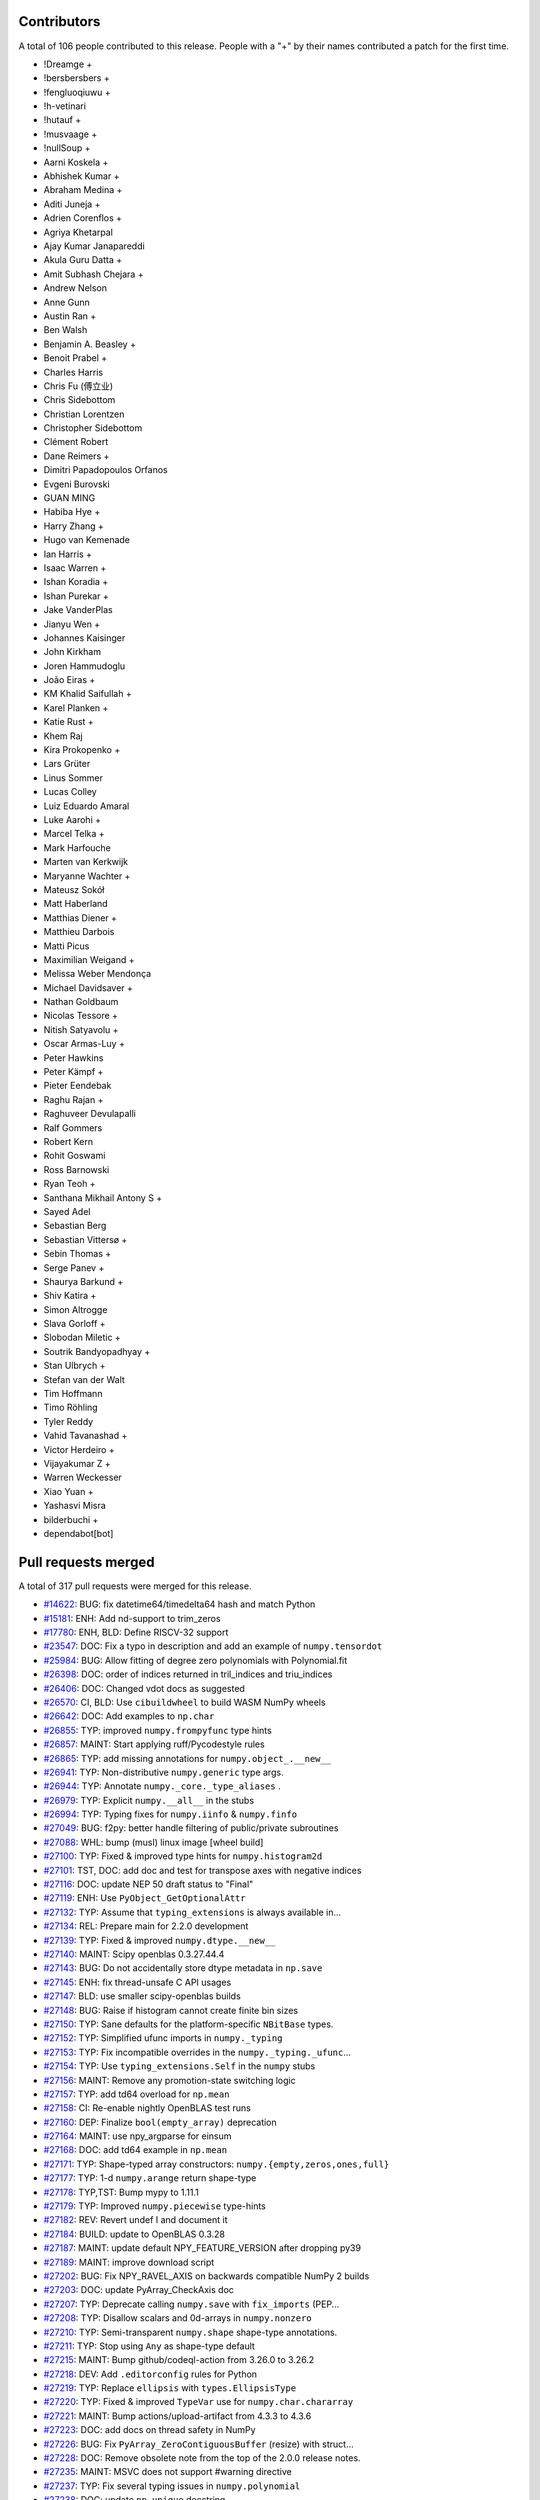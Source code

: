 
Contributors
============

A total of 106 people contributed to this release.  People with a "+" by their
names contributed a patch for the first time.

* !Dreamge +
* !bersbersbers +
* !fengluoqiuwu +
* !h-vetinari
* !hutauf +
* !musvaage +
* !nullSoup +
* Aarni Koskela +
* Abhishek Kumar +
* Abraham Medina +
* Aditi Juneja +
* Adrien Corenflos +
* Agriya Khetarpal
* Ajay Kumar Janapareddi
* Akula Guru Datta +
* Amit Subhash Chejara +
* Andrew Nelson
* Anne Gunn
* Austin Ran +
* Ben Walsh
* Benjamin A. Beasley +
* Benoit Prabel +
* Charles Harris
* Chris Fu (傅立业)
* Chris Sidebottom
* Christian Lorentzen
* Christopher Sidebottom
* Clément Robert
* Dane Reimers +
* Dimitri Papadopoulos Orfanos
* Evgeni Burovski
* GUAN MING
* Habiba Hye +
* Harry Zhang +
* Hugo van Kemenade
* Ian Harris +
* Isaac Warren +
* Ishan Koradia +
* Ishan Purekar +
* Jake VanderPlas
* Jianyu Wen +
* Johannes Kaisinger
* John Kirkham
* Joren Hammudoglu
* João Eiras +
* KM Khalid Saifullah +
* Karel Planken +
* Katie Rust +
* Khem Raj
* Kira Prokopenko +
* Lars Grüter
* Linus Sommer
* Lucas Colley
* Luiz Eduardo Amaral
* Luke Aarohi +
* Marcel Telka +
* Mark Harfouche
* Marten van Kerkwijk
* Maryanne Wachter +
* Mateusz Sokół
* Matt Haberland
* Matthias Diener +
* Matthieu Darbois
* Matti Picus
* Maximilian Weigand +
* Melissa Weber Mendonça
* Michael Davidsaver +
* Nathan Goldbaum
* Nicolas Tessore +
* Nitish Satyavolu +
* Oscar Armas-Luy +
* Peter Hawkins
* Peter Kämpf +
* Pieter Eendebak
* Raghu Rajan +
* Raghuveer Devulapalli
* Ralf Gommers
* Robert Kern
* Rohit Goswami
* Ross Barnowski
* Ryan Teoh +
* Santhana Mikhail Antony S +
* Sayed Adel
* Sebastian Berg
* Sebastian Vittersø +
* Sebin Thomas +
* Serge Panev +
* Shaurya Barkund +
* Shiv Katira +
* Simon Altrogge
* Slava Gorloff +
* Slobodan Miletic +
* Soutrik Bandyopadhyay +
* Stan Ulbrych +
* Stefan van der Walt
* Tim Hoffmann
* Timo Röhling
* Tyler Reddy
* Vahid Tavanashad +
* Victor Herdeiro +
* Vijayakumar Z +
* Warren Weckesser
* Xiao Yuan +
* Yashasvi Misra
* bilderbuchi +
* dependabot[bot]

Pull requests merged
====================

A total of 317 pull requests were merged for this release.

* `#14622 <https://github.com/numpy/numpy/pull/14622>`__: BUG: fix datetime64/timedelta64 hash and match Python
* `#15181 <https://github.com/numpy/numpy/pull/15181>`__: ENH: Add nd-support to trim_zeros
* `#17780 <https://github.com/numpy/numpy/pull/17780>`__: ENH, BLD: Define RISCV-32 support
* `#23547 <https://github.com/numpy/numpy/pull/23547>`__: DOC: Fix a typo in description and add an example of ``numpy.tensordot``
* `#25984 <https://github.com/numpy/numpy/pull/25984>`__: BUG: Allow fitting of degree zero polynomials with Polynomial.fit
* `#26398 <https://github.com/numpy/numpy/pull/26398>`__: DOC: order of indices returned in tril_indices and triu_indices
* `#26406 <https://github.com/numpy/numpy/pull/26406>`__: DOC: Changed vdot docs as suggested
* `#26570 <https://github.com/numpy/numpy/pull/26570>`__: CI, BLD: Use ``cibuildwheel`` to build WASM NumPy wheels
* `#26642 <https://github.com/numpy/numpy/pull/26642>`__: DOC: Add examples to ``np.char``
* `#26855 <https://github.com/numpy/numpy/pull/26855>`__: TYP: improved ``numpy.frompyfunc`` type hints
* `#26857 <https://github.com/numpy/numpy/pull/26857>`__: MAINT: Start applying ruff/Pycodestyle rules
* `#26865 <https://github.com/numpy/numpy/pull/26865>`__: TYP: add missing annotations for ``numpy.object_.__new__``
* `#26941 <https://github.com/numpy/numpy/pull/26941>`__: TYP: Non-distributive ``numpy.generic`` type args.
* `#26944 <https://github.com/numpy/numpy/pull/26944>`__: TYP: Annotate ``numpy._core._type_aliases`` .
* `#26979 <https://github.com/numpy/numpy/pull/26979>`__: TYP: Explicit ``numpy.__all__`` in the stubs
* `#26994 <https://github.com/numpy/numpy/pull/26994>`__: TYP: Typing fixes for ``numpy.iinfo`` & ``numpy.finfo``
* `#27049 <https://github.com/numpy/numpy/pull/27049>`__: BUG: f2py: better handle filtering of public/private subroutines
* `#27088 <https://github.com/numpy/numpy/pull/27088>`__: WHL: bump (musl) linux image [wheel build]
* `#27100 <https://github.com/numpy/numpy/pull/27100>`__: TYP: Fixed & improved type hints for ``numpy.histogram2d``
* `#27101 <https://github.com/numpy/numpy/pull/27101>`__: TST, DOC: add doc and test for transpose axes with negative indices
* `#27116 <https://github.com/numpy/numpy/pull/27116>`__: DOC: update NEP 50 draft status to "Final"
* `#27119 <https://github.com/numpy/numpy/pull/27119>`__: ENH: Use ``PyObject_GetOptionalAttr``
* `#27132 <https://github.com/numpy/numpy/pull/27132>`__: TYP: Assume that ``typing_extensions`` is always available in...
* `#27134 <https://github.com/numpy/numpy/pull/27134>`__: REL: Prepare main for 2.2.0 development
* `#27139 <https://github.com/numpy/numpy/pull/27139>`__: TYP: Fixed & improved ``numpy.dtype.__new__``
* `#27140 <https://github.com/numpy/numpy/pull/27140>`__: MAINT: Scipy openblas 0.3.27.44.4
* `#27143 <https://github.com/numpy/numpy/pull/27143>`__: BUG: Do not accidentally store dtype metadata in ``np.save``
* `#27145 <https://github.com/numpy/numpy/pull/27145>`__: ENH: fix thread-unsafe C API usages
* `#27147 <https://github.com/numpy/numpy/pull/27147>`__: BLD: use smaller scipy-openblas builds
* `#27148 <https://github.com/numpy/numpy/pull/27148>`__: BUG: Raise if histogram cannot create finite bin sizes
* `#27150 <https://github.com/numpy/numpy/pull/27150>`__: TYP: Sane defaults for the platform-specific ``NBitBase`` types.
* `#27152 <https://github.com/numpy/numpy/pull/27152>`__: TYP: Simplified ufunc imports in ``numpy._typing``
* `#27153 <https://github.com/numpy/numpy/pull/27153>`__: TYP: Fix incompatible overrides in the ``numpy._typing._ufunc``...
* `#27154 <https://github.com/numpy/numpy/pull/27154>`__: TYP: Use ``typing_extensions.Self`` in the ``numpy`` stubs
* `#27156 <https://github.com/numpy/numpy/pull/27156>`__: MAINT: Remove any promotion-state switching logic
* `#27157 <https://github.com/numpy/numpy/pull/27157>`__: TYP: add td64 overload for ``np.mean``
* `#27158 <https://github.com/numpy/numpy/pull/27158>`__: CI: Re-enable nightly OpenBLAS test runs
* `#27160 <https://github.com/numpy/numpy/pull/27160>`__: DEP: Finalize ``bool(empty_array)`` deprecation
* `#27164 <https://github.com/numpy/numpy/pull/27164>`__: MAINT: use npy_argparse for einsum
* `#27168 <https://github.com/numpy/numpy/pull/27168>`__: DOC: add td64 example in ``np.mean``
* `#27171 <https://github.com/numpy/numpy/pull/27171>`__: TYP: Shape-typed array constructors: ``numpy.{empty,zeros,ones,full}``
* `#27177 <https://github.com/numpy/numpy/pull/27177>`__: TYP: 1-d ``numpy.arange`` return shape-type
* `#27178 <https://github.com/numpy/numpy/pull/27178>`__: TYP,TST: Bump mypy to 1.11.1
* `#27179 <https://github.com/numpy/numpy/pull/27179>`__: TYP: Improved ``numpy.piecewise`` type-hints
* `#27182 <https://github.com/numpy/numpy/pull/27182>`__: REV: Revert undef I and document it
* `#27184 <https://github.com/numpy/numpy/pull/27184>`__: BUILD: update to OpenBLAS 0.3.28
* `#27187 <https://github.com/numpy/numpy/pull/27187>`__: MAINT: update default NPY_FEATURE_VERSION after dropping py39
* `#27189 <https://github.com/numpy/numpy/pull/27189>`__: MAINT: improve download script
* `#27202 <https://github.com/numpy/numpy/pull/27202>`__: BUG: Fix NPY_RAVEL_AXIS on backwards compatible NumPy 2 builds
* `#27203 <https://github.com/numpy/numpy/pull/27203>`__: DOC: update PyArray_CheckAxis doc
* `#27207 <https://github.com/numpy/numpy/pull/27207>`__: TYP: Deprecate calling ``numpy.save`` with ``fix_imports`` (PEP...
* `#27208 <https://github.com/numpy/numpy/pull/27208>`__: TYP: Disallow scalars and 0d-arrays in ``numpy.nonzero``
* `#27210 <https://github.com/numpy/numpy/pull/27210>`__: TYP: Semi-transparent ``numpy.shape`` shape-type annotations.
* `#27211 <https://github.com/numpy/numpy/pull/27211>`__: TYP: Stop using ``Any`` as shape-type default
* `#27215 <https://github.com/numpy/numpy/pull/27215>`__: MAINT: Bump github/codeql-action from 3.26.0 to 3.26.2
* `#27218 <https://github.com/numpy/numpy/pull/27218>`__: DEV: Add ``.editorconfig`` rules for Python
* `#27219 <https://github.com/numpy/numpy/pull/27219>`__: TYP: Replace ``ellipsis`` with ``types.EllipsisType``
* `#27220 <https://github.com/numpy/numpy/pull/27220>`__: TYP: Fixed & improved ``TypeVar`` use for ``numpy.char.chararray``
* `#27221 <https://github.com/numpy/numpy/pull/27221>`__: MAINT: Bump actions/upload-artifact from 4.3.3 to 4.3.6
* `#27223 <https://github.com/numpy/numpy/pull/27223>`__: DOC: add docs on thread safety in NumPy
* `#27226 <https://github.com/numpy/numpy/pull/27226>`__: BUG: Fix ``PyArray_ZeroContiguousBuffer`` (resize) with struct...
* `#27228 <https://github.com/numpy/numpy/pull/27228>`__: DOC: Remove obsolete note from the top of the 2.0.0 release notes.
* `#27235 <https://github.com/numpy/numpy/pull/27235>`__: MAINT: MSVC does not support #warning directive
* `#27237 <https://github.com/numpy/numpy/pull/27237>`__: TYP: Fix several typing issues in ``numpy.polynomial``
* `#27238 <https://github.com/numpy/numpy/pull/27238>`__: DOC: update ``np.unique`` docstring
* `#27242 <https://github.com/numpy/numpy/pull/27242>`__: MAINT: Update main after 2.1.0 release.
* `#27246 <https://github.com/numpy/numpy/pull/27246>`__: MAINT: Bump github/codeql-action from 3.26.2 to 3.26.3
* `#27247 <https://github.com/numpy/numpy/pull/27247>`__: DOC: update documentation release process
* `#27249 <https://github.com/numpy/numpy/pull/27249>`__: BUG: fix reference counting bug in __array_interface__ implementation
* `#27255 <https://github.com/numpy/numpy/pull/27255>`__: BUG: revert unintended change in the return value of set_printoptions
* `#27261 <https://github.com/numpy/numpy/pull/27261>`__: TST: Add regression test for missing descr in array-interface
* `#27262 <https://github.com/numpy/numpy/pull/27262>`__: BUG: Fix #27256 and #27257
* `#27268 <https://github.com/numpy/numpy/pull/27268>`__: MAINT: Bump github/codeql-action from 3.26.3 to 3.26.4
* `#27272 <https://github.com/numpy/numpy/pull/27272>`__: ENH: make check-{docs,tutorials} fail on dtype mismatch
* `#27275 <https://github.com/numpy/numpy/pull/27275>`__: BUG: Fix array_equal for numeric and non-numeric scalar types
* `#27277 <https://github.com/numpy/numpy/pull/27277>`__: DOC/DEV/CI: mambaforge -> miniforge
* `#27281 <https://github.com/numpy/numpy/pull/27281>`__: MAINT: Bump github/codeql-action from 3.26.4 to 3.26.5
* `#27284 <https://github.com/numpy/numpy/pull/27284>`__: BLD: cp311- macosx_arm64 wheels [wheel build]
* `#27286 <https://github.com/numpy/numpy/pull/27286>`__: MAINT: Update main after the 2.0.2 release
* `#27289 <https://github.com/numpy/numpy/pull/27289>`__: MAINT: Start applying ruff rules (RUF)
* `#27290 <https://github.com/numpy/numpy/pull/27290>`__: MAINT: Keep applying ruff/pyupgrade rules (UP)
* `#27291 <https://github.com/numpy/numpy/pull/27291>`__: DOC, MAINT: Fix new typos found by codespell
* `#27292 <https://github.com/numpy/numpy/pull/27292>`__: MAINT: Start applying ruff/flake8-type-checking rules (TCH)
* `#27293 <https://github.com/numpy/numpy/pull/27293>`__: MAINT: Keep applying ruff/flake8-bugbear rules (B)
* `#27294 <https://github.com/numpy/numpy/pull/27294>`__: BUILD: refactor circleci to use spin [skip actions][skip azp][skip...
* `#27295 <https://github.com/numpy/numpy/pull/27295>`__: MAINT: Start applying rruff/flake8-pie rules (PIE)
* `#27296 <https://github.com/numpy/numpy/pull/27296>`__: MAINT: Start applying ruff/flake8-comprehensions rules (C4)
* `#27297 <https://github.com/numpy/numpy/pull/27297>`__: MAINT: Apply ruff/flake8-raise rules (RSE)
* `#27298 <https://github.com/numpy/numpy/pull/27298>`__: MAINT: Apply ruff/flynt rules (FLY)
* `#27302 <https://github.com/numpy/numpy/pull/27302>`__: BUG: Fix bug in ``doc/neps/tools/build_index.py``
* `#27307 <https://github.com/numpy/numpy/pull/27307>`__: MAINT: Apply ruff/pycodestyle warning rules (W)
* `#27311 <https://github.com/numpy/numpy/pull/27311>`__: MAINT: Bump actions/setup-python from 5.1.1 to 5.2.0
* `#27312 <https://github.com/numpy/numpy/pull/27312>`__: MAINT: Bump github/codeql-action from 3.26.5 to 3.26.6
* `#27316 <https://github.com/numpy/numpy/pull/27316>`__: BUILD: update pypy test version
* `#27320 <https://github.com/numpy/numpy/pull/27320>`__: MAINT: increase max line length from 79 to 88, upgrade pycodestyle
* `#27322 <https://github.com/numpy/numpy/pull/27322>`__: DOC: Removed reference to deprecated "newshape" parameter in...
* `#27323 <https://github.com/numpy/numpy/pull/27323>`__: TYP: add ``ma.zeros_like`` and ``ma.ones_like`` typing
* `#27326 <https://github.com/numpy/numpy/pull/27326>`__: MAINT: Bump actions/upload-artifact from 4.3.6 to 4.4.0
* `#27330 <https://github.com/numpy/numpy/pull/27330>`__: BLD: Win-arm64 cross compile workflow
* `#27331 <https://github.com/numpy/numpy/pull/27331>`__: MAINT: GitHub Actions: Replace deprecated macos-12 with macos-latest
* `#27332 <https://github.com/numpy/numpy/pull/27332>`__: MAINT: Update main after 2.1.1 release.
* `#27334 <https://github.com/numpy/numpy/pull/27334>`__: TYP: Concrete ``float64`` and ``complex128`` scalar types with...
* `#27335 <https://github.com/numpy/numpy/pull/27335>`__: ENH: Add ``allow_pickle`` flag to ``savez``
* `#27344 <https://github.com/numpy/numpy/pull/27344>`__: MAINT: fix typos
* `#27346 <https://github.com/numpy/numpy/pull/27346>`__: BUG,TYP: Allow subscripting ``iinfo`` and ``finfo`` generic types...
* `#27347 <https://github.com/numpy/numpy/pull/27347>`__: DOC: Mention that c is reassigned but still points to a (quickstart)
* `#27353 <https://github.com/numpy/numpy/pull/27353>`__: MNT, CI: Use separate jobs for WASM wheel builds/uploads
* `#27355 <https://github.com/numpy/numpy/pull/27355>`__: MAINT: Bump actions/setup-python from 5.1.1 to 5.2.0
* `#27356 <https://github.com/numpy/numpy/pull/27356>`__: MAINT: Bump actions/upload-artifact from 4.3.6 to 4.4.0
* `#27359 <https://github.com/numpy/numpy/pull/27359>`__: MAINT: fix typo in random.binomial
* `#27360 <https://github.com/numpy/numpy/pull/27360>`__: BUG: fix _shrink edge case in np.ma.mask_or
* `#27361 <https://github.com/numpy/numpy/pull/27361>`__: BUILD: fix missing include for std::ptrdiff_t for C++23 language...
* `#27363 <https://github.com/numpy/numpy/pull/27363>`__: DOC: Remove reshape from appearing twice in toctree
* `#27364 <https://github.com/numpy/numpy/pull/27364>`__: DOC: Update np.\*stack doc to reflect behavior
* `#27365 <https://github.com/numpy/numpy/pull/27365>`__: MAINT: Bump deadsnakes/action from 3.1.0 to 3.2.0
* `#27369 <https://github.com/numpy/numpy/pull/27369>`__: DOC: fix incorrect definitions
* `#27372 <https://github.com/numpy/numpy/pull/27372>`__: CI: Update cirrus nightly token
* `#27376 <https://github.com/numpy/numpy/pull/27376>`__: MAINT: Fix a few typos - and sometimes improve wording
* `#27381 <https://github.com/numpy/numpy/pull/27381>`__: DOC: add vecdot to 'See also' of np.dot and np.inner
* `#27384 <https://github.com/numpy/numpy/pull/27384>`__: MAINT: Fix a few more typos
* `#27385 <https://github.com/numpy/numpy/pull/27385>`__: DOC: Update np.unique_all example to demonstrate namedtuple output
* `#27387 <https://github.com/numpy/numpy/pull/27387>`__: DOC: Clarify np.searchsorted documentation and add example for...
* `#27390 <https://github.com/numpy/numpy/pull/27390>`__: MAINT: Bump github/codeql-action from 3.26.6 to 3.26.7
* `#27391 <https://github.com/numpy/numpy/pull/27391>`__: MAINT: Bump pypa/cibuildwheel from 2.20.0 to 2.21.0
* `#27392 <https://github.com/numpy/numpy/pull/27392>`__: BUG: apply critical sections around populating the dispatch cache
* `#27403 <https://github.com/numpy/numpy/pull/27403>`__: DOC: Fix minor issues in arrays.promotion.rst
* `#27406 <https://github.com/numpy/numpy/pull/27406>`__: BUG: Stub out ``get_build_msvc_version`` if ``distutils.msvccompiler``...
* `#27408 <https://github.com/numpy/numpy/pull/27408>`__: DOC: more informative _excluded_ argument explanation in np.vectorize
* `#27412 <https://github.com/numpy/numpy/pull/27412>`__: MAINT: Bump pypa/cibuildwheel from 2.21.0 to 2.21.1
* `#27414 <https://github.com/numpy/numpy/pull/27414>`__: MAINT: add Python 3.13 to classifiers
* `#27417 <https://github.com/numpy/numpy/pull/27417>`__: TYP: Allow callable ``converters`` arg in ``numpy.loadtxt``
* `#27418 <https://github.com/numpy/numpy/pull/27418>`__: TYP: Fix default return dtype of ``numpy.random.Generator.integers``...
* `#27419 <https://github.com/numpy/numpy/pull/27419>`__: TYP: Modernized ``numpy.dtypes`` annotations
* `#27420 <https://github.com/numpy/numpy/pull/27420>`__: TYP: Optional 2nd ``numpy.complexfloating`` type parameter
* `#27421 <https://github.com/numpy/numpy/pull/27421>`__: BUG: Add regression test for gh-27273
* `#27423 <https://github.com/numpy/numpy/pull/27423>`__: TYP: Add missing type arguments
* `#27424 <https://github.com/numpy/numpy/pull/27424>`__: DOC: Add release notes for #27334
* `#27425 <https://github.com/numpy/numpy/pull/27425>`__: MAINT: Use correct Python interpreter in tests
* `#27426 <https://github.com/numpy/numpy/pull/27426>`__: MAINT: Bump github/codeql-action from 3.26.7 to 3.26.8
* `#27427 <https://github.com/numpy/numpy/pull/27427>`__: TYP: Fixed & improved type-hinting for ``any`` and ``all``
* `#27429 <https://github.com/numpy/numpy/pull/27429>`__: BLD: pin setuptools to avoid breaking numpy.distutils
* `#27430 <https://github.com/numpy/numpy/pull/27430>`__: TYP: Fix type of ``copy`` argument in ``ndarray.reshape``
* `#27431 <https://github.com/numpy/numpy/pull/27431>`__: BUG: Allow unsigned shift argument for np.roll
* `#27434 <https://github.com/numpy/numpy/pull/27434>`__: ENH: make np.dtype(scalar_type) return the default dtype instance
* `#27438 <https://github.com/numpy/numpy/pull/27438>`__: BUG: Disable SVE VQSort
* `#27440 <https://github.com/numpy/numpy/pull/27440>`__: DOC: Add a link to the migration guide for the deprecation warning...
* `#27441 <https://github.com/numpy/numpy/pull/27441>`__: DOC: remove old versionadded comments from arrays.classes.rst
* `#27442 <https://github.com/numpy/numpy/pull/27442>`__: DOC: Remove old versionchanged directives from config.rst
* `#27443 <https://github.com/numpy/numpy/pull/27443>`__: updated the version of mean param from the release notes (2.0.0)
* `#27444 <https://github.com/numpy/numpy/pull/27444>`__: TST: Added the test case for masked array tofile failing
* `#27445 <https://github.com/numpy/numpy/pull/27445>`__: DOC: removed older versionadded directives to ufuncs.rst
* `#27448 <https://github.com/numpy/numpy/pull/27448>`__: DOC: Example for char.array
* `#27453 <https://github.com/numpy/numpy/pull/27453>`__: DOC: Added docstring for numpy.ma.take() function.
* `#27454 <https://github.com/numpy/numpy/pull/27454>`__: DOC: Remove outdated versionadded/changed directives
* `#27458 <https://github.com/numpy/numpy/pull/27458>`__: MAINT: Bump github/codeql-action from 3.26.8 to 3.26.9
* `#27464 <https://github.com/numpy/numpy/pull/27464>`__: DOC: Fix a copy-paste mistake in the cumulative_sum docstring.
* `#27465 <https://github.com/numpy/numpy/pull/27465>`__: DOC: update ndindex reference in np.choose docstring
* `#27466 <https://github.com/numpy/numpy/pull/27466>`__: BUG: rfftn axis bug
* `#27469 <https://github.com/numpy/numpy/pull/27469>`__: DOC: Added ``CONTRIBUTING.rst``
* `#27470 <https://github.com/numpy/numpy/pull/27470>`__: TYP: Add type stubs for stringdtype in np.char and np.strings
* `#27472 <https://github.com/numpy/numpy/pull/27472>`__: MAINT: Check for SVE support on demand
* `#27475 <https://github.com/numpy/numpy/pull/27475>`__: CI: use PyPI not scientific-python-nightly-wheels for CI doc...
* `#27478 <https://github.com/numpy/numpy/pull/27478>`__: BUG: Fix extra decref of PyArray_UInt8DType.
* `#27482 <https://github.com/numpy/numpy/pull/27482>`__: Show shape any time it cannot be inferred in repr
* `#27485 <https://github.com/numpy/numpy/pull/27485>`__: MAINT: Bump github/codeql-action from 3.26.9 to 3.26.10
* `#27486 <https://github.com/numpy/numpy/pull/27486>`__: MAINT: Bump scientific-python/upload-nightly-action from 0.5.0...
* `#27490 <https://github.com/numpy/numpy/pull/27490>`__: API: register NEP 35 functions as array_functions
* `#27491 <https://github.com/numpy/numpy/pull/27491>`__: MAINT: Bump mamba-org/setup-micromamba from 1.9.0 to 1.10.0
* `#27495 <https://github.com/numpy/numpy/pull/27495>`__: MAINT: Bump pypa/cibuildwheel from 2.21.1 to 2.21.2
* `#27496 <https://github.com/numpy/numpy/pull/27496>`__: MAINT: Bump mamba-org/setup-micromamba from 1.10.0 to 2.0.0
* `#27497 <https://github.com/numpy/numpy/pull/27497>`__: DOC: Correct selected C docstrings to eliminate warnings
* `#27499 <https://github.com/numpy/numpy/pull/27499>`__: DOC: fix missing arguments (copy and device) from asanyarray's...
* `#27502 <https://github.com/numpy/numpy/pull/27502>`__: MAINT: Bump github/codeql-action from 3.26.10 to 3.26.11
* `#27503 <https://github.com/numpy/numpy/pull/27503>`__: BUG: avoid segfault on bad arguments in ndarray.__array_function__
* `#27504 <https://github.com/numpy/numpy/pull/27504>`__: ENH: Allow ``ndarray.__array_function__`` to dispatch functions...
* `#27508 <https://github.com/numpy/numpy/pull/27508>`__: MAINT: Pin setuptools for testing [wheel build]
* `#27510 <https://github.com/numpy/numpy/pull/27510>`__: TYP: Mark stub-only classes as ``@type_check_only``
* `#27511 <https://github.com/numpy/numpy/pull/27511>`__: TYP: Annotate type aliases without annotation
* `#27513 <https://github.com/numpy/numpy/pull/27513>`__: MAINT: Update main after NumPy 2.1.2 release
* `#27517 <https://github.com/numpy/numpy/pull/27517>`__: BENCH: Add benchmarks for np.non_zero
* `#27518 <https://github.com/numpy/numpy/pull/27518>`__: TST: Add tests for np.nonzero with different input types
* `#27520 <https://github.com/numpy/numpy/pull/27520>`__: TYP: Remove unused imports in the stubs
* `#27521 <https://github.com/numpy/numpy/pull/27521>`__: TYP: Fill in the missing ``__all__`` exports
* `#27524 <https://github.com/numpy/numpy/pull/27524>`__: MAINT: Bump actions/cache from 4.0.2 to 4.1.0
* `#27525 <https://github.com/numpy/numpy/pull/27525>`__: MAINT: Bump actions/upload-artifact from 4.4.0 to 4.4.1
* `#27526 <https://github.com/numpy/numpy/pull/27526>`__: MAINT: Bump github/codeql-action from 3.26.11 to 3.26.12
* `#27532 <https://github.com/numpy/numpy/pull/27532>`__: MAINT: Bump actions/cache from 4.1.0 to 4.1.1
* `#27534 <https://github.com/numpy/numpy/pull/27534>`__: BUG: Fix user dtype can-cast with python scalar during promotion
* `#27535 <https://github.com/numpy/numpy/pull/27535>`__: MAINT: Bump pypa/cibuildwheel from 2.21.2 to 2.21.3
* `#27536 <https://github.com/numpy/numpy/pull/27536>`__: MAINT: Bump actions/upload-artifact from 4.4.1 to 4.4.3
* `#27549 <https://github.com/numpy/numpy/pull/27549>`__: BUG: weighted quantile for some zero weights
* `#27550 <https://github.com/numpy/numpy/pull/27550>`__: BLD: update vendored Meson to 1.5.2
* `#27551 <https://github.com/numpy/numpy/pull/27551>`__: MAINT: Bump github/codeql-action from 3.26.12 to 3.26.13
* `#27553 <https://github.com/numpy/numpy/pull/27553>`__: BLD: rename ``meson_options.txt`` to ``meson.options``
* `#27555 <https://github.com/numpy/numpy/pull/27555>`__: DEV: bump ``python`` to 3.12 in environment.yml
* `#27556 <https://github.com/numpy/numpy/pull/27556>`__: DOC: Clarify use of standard deviation in mtrand.pyx
* `#27557 <https://github.com/numpy/numpy/pull/27557>`__: BUG: Fix warning "differs in levels of indirection" in npy_atomic.h...
* `#27558 <https://github.com/numpy/numpy/pull/27558>`__: MAINT: distutils: remove obsolete search for ``ecc`` executable
* `#27560 <https://github.com/numpy/numpy/pull/27560>`__: CI: start building Windows free-threaded wheels
* `#27564 <https://github.com/numpy/numpy/pull/27564>`__: BUILD: satisfy gcc-13 pendantic errors
* `#27567 <https://github.com/numpy/numpy/pull/27567>`__: BUG: handle possible error for PyTraceMallocTrack
* `#27568 <https://github.com/numpy/numpy/pull/27568>`__: BUILD: vendor tempita from Cython
* `#27579 <https://github.com/numpy/numpy/pull/27579>`__: BUG: Adjust numpy.i for SWIG 4.3 compatibility
* `#27586 <https://github.com/numpy/numpy/pull/27586>`__: MAINT: Update Highway to latest
* `#27587 <https://github.com/numpy/numpy/pull/27587>`__: BLD: treat SVML object files better to avoid compiler warnings
* `#27595 <https://github.com/numpy/numpy/pull/27595>`__: DOC: Clarify obj parameter types in numpy.delete documentation
* `#27598 <https://github.com/numpy/numpy/pull/27598>`__: DOC: add examples to ctypeslib
* `#27602 <https://github.com/numpy/numpy/pull/27602>`__: Update documentation for floating-point precision and determinant...
* `#27604 <https://github.com/numpy/numpy/pull/27604>`__: DOC: Fix rendering in docstring of nan_to_num
* `#27612 <https://github.com/numpy/numpy/pull/27612>`__: ENH: Add comments to ``string_fastsearch.h`` , rename some C-methods
* `#27613 <https://github.com/numpy/numpy/pull/27613>`__: BUG: Fix Linux QEMU CI workflow
* `#27615 <https://github.com/numpy/numpy/pull/27615>`__: ENH: Fix np.insert to handle boolean arrays as masks
* `#27617 <https://github.com/numpy/numpy/pull/27617>`__: DOC: Update the RELEASE_WALKTHROUGH.rst file.
* `#27619 <https://github.com/numpy/numpy/pull/27619>`__: MAINT: Bump actions/cache from 4.1.1 to 4.1.2
* `#27620 <https://github.com/numpy/numpy/pull/27620>`__: MAINT: Bump actions/dependency-review-action from 4.3.4 to 4.3.5
* `#27621 <https://github.com/numpy/numpy/pull/27621>`__: MAINT: Bump github/codeql-action from 3.26.13 to 3.27.0
* `#27627 <https://github.com/numpy/numpy/pull/27627>`__: ENH: Re-enable VSX from build targets for sin/cos
* `#27630 <https://github.com/numpy/numpy/pull/27630>`__: ENH: Extern memory management to Cython
* `#27634 <https://github.com/numpy/numpy/pull/27634>`__: MAINT: Bump actions/setup-python from 5.2.0 to 5.3.0
* `#27636 <https://github.com/numpy/numpy/pull/27636>`__: BUG: fixes for StringDType/unicode promoters
* `#27643 <https://github.com/numpy/numpy/pull/27643>`__: BUG : avoid maximum fill value of datetime and timedelta return...
* `#27644 <https://github.com/numpy/numpy/pull/27644>`__: DOC: Remove ambiguity in docs for ndarray.byteswap()
* `#27650 <https://github.com/numpy/numpy/pull/27650>`__: BLD: Do not set __STDC_VERSION__ to zero during build
* `#27652 <https://github.com/numpy/numpy/pull/27652>`__: TYP,TST: Bump ``mypy`` from ``1.11.1`` to ``1.13.0``
* `#27653 <https://github.com/numpy/numpy/pull/27653>`__: TYP: Fix Array API method signatures
* `#27659 <https://github.com/numpy/numpy/pull/27659>`__: TYP: Transparent ``ndarray`` unary operator method signatures
* `#27661 <https://github.com/numpy/numpy/pull/27661>`__: BUG: np.cov transpose control
* `#27663 <https://github.com/numpy/numpy/pull/27663>`__: MAINT: fix wasm32 runtime type error in numpy._core
* `#27664 <https://github.com/numpy/numpy/pull/27664>`__: MAINT: Bump actions/dependency-review-action from 4.3.5 to 4.4.0
* `#27665 <https://github.com/numpy/numpy/pull/27665>`__: ENH: Re-enable VXE from build targets for sin/cos
* `#27666 <https://github.com/numpy/numpy/pull/27666>`__: BUG: Fix a reference count leak in npy_find_descr_for_scalar.
* `#27667 <https://github.com/numpy/numpy/pull/27667>`__: TYP: Allow returning non-array-likes from the ``apply_along_axis``...
* `#27676 <https://github.com/numpy/numpy/pull/27676>`__: CI: Attempt to fix CI on 32 bit linux
* `#27678 <https://github.com/numpy/numpy/pull/27678>`__: DOC: fix incorrect versionadded for np.std
* `#27680 <https://github.com/numpy/numpy/pull/27680>`__: MAINT: fix typo / copy paste error
* `#27681 <https://github.com/numpy/numpy/pull/27681>`__: TYP: Fix some inconsistencies in the scalar methods and properties
* `#27683 <https://github.com/numpy/numpy/pull/27683>`__: TYP: Improve ``np.sum`` and ``np.mean`` return types with given...
* `#27684 <https://github.com/numpy/numpy/pull/27684>`__: DOC: fix spelling of "reality" in ``_nanfunctions_impl.pyi``
* `#27685 <https://github.com/numpy/numpy/pull/27685>`__: MAINT: Drop useless shebang
* `#27691 <https://github.com/numpy/numpy/pull/27691>`__: TYP: Use ``_typeshed`` to clean up the stubs
* `#27693 <https://github.com/numpy/numpy/pull/27693>`__: MAINT: Update main after 2.1.3 release.
* `#27695 <https://github.com/numpy/numpy/pull/27695>`__: BUG: Fix multiple modules in F2PY and COMMON handling
* `#27702 <https://github.com/numpy/numpy/pull/27702>`__: MAINT: Bump conda-incubator/setup-miniconda from 3.0.4 to 3.1.0
* `#27705 <https://github.com/numpy/numpy/pull/27705>`__: MAINT: Bump mamba-org/setup-micromamba from 2.0.0 to 2.0.1
* `#27706 <https://github.com/numpy/numpy/pull/27706>`__: DOC: Remove empty notes
* `#27707 <https://github.com/numpy/numpy/pull/27707>`__: CI: Set up free-threaded CI using quansight-labs/setup-python
* `#27708 <https://github.com/numpy/numpy/pull/27708>`__: DOC: Remove version notes
* `#27714 <https://github.com/numpy/numpy/pull/27714>`__: DOC: fix a mistake in the docstring of vector_norm
* `#27715 <https://github.com/numpy/numpy/pull/27715>`__: BUG: fix incorrect output descriptor in fancy indexing
* `#27716 <https://github.com/numpy/numpy/pull/27716>`__: ENH: Make ``__module__`` attribute coherent across API
* `#27721 <https://github.com/numpy/numpy/pull/27721>`__: DOC: fix name of shape parameter kappa of von Mises distribution
* `#27723 <https://github.com/numpy/numpy/pull/27723>`__: BUG: Allow empty memmaps in most situations
* `#27724 <https://github.com/numpy/numpy/pull/27724>`__: MAINT: Bump github/codeql-action from 3.27.0 to 3.27.1
* `#27728 <https://github.com/numpy/numpy/pull/27728>`__: BUG: Handle ``--lower`` for F2PY directives and callbacks
* `#27729 <https://github.com/numpy/numpy/pull/27729>`__: BUG: f2py: fix issues with thread-local storage define
* `#27730 <https://github.com/numpy/numpy/pull/27730>`__: TST: Add an F2PY check for exposing variables without functions
* `#27731 <https://github.com/numpy/numpy/pull/27731>`__: BUG: Fix ``fortranname`` for functions
* `#27734 <https://github.com/numpy/numpy/pull/27734>`__: Fix documentation for the chi-square distribution
* `#27735 <https://github.com/numpy/numpy/pull/27735>`__: ENH: Add a ``__dict__`` to ufunc objects and allow overriding...
* `#27736 <https://github.com/numpy/numpy/pull/27736>`__: TYP: Optional ``numpy.number`` type parameters
* `#27742 <https://github.com/numpy/numpy/pull/27742>`__: MAINT: Bump github/codeql-action from 3.27.1 to 3.27.2
* `#27743 <https://github.com/numpy/numpy/pull/27743>`__: DOC: Fix typos in subclassing documentation
* `#27746 <https://github.com/numpy/numpy/pull/27746>`__: DOC: Added additional guidance for compiling in Windows
* `#27750 <https://github.com/numpy/numpy/pull/27750>`__: TYP: Fix ``ndarray.item()`` and improve ``ndarray.tolist()``
* `#27753 <https://github.com/numpy/numpy/pull/27753>`__: TYP: Fix the annotations of ``ndarray.real`` and ``ndarray.imag``
* `#27754 <https://github.com/numpy/numpy/pull/27754>`__: MAINT: Bump github/codeql-action from 3.27.2 to 3.27.3
* `#27755 <https://github.com/numpy/numpy/pull/27755>`__: TYP: Annotate ``__setitem__`` , ``__contains__`` and ``__iter__``...
* `#27756 <https://github.com/numpy/numpy/pull/27756>`__: TYP: 1-d shape-typing for ``ndarray.flatten`` and ``ravel``
* `#27757 <https://github.com/numpy/numpy/pull/27757>`__: TYP: Remove the non-existent ``bitwise_count`` methods of ``ndarray``...
* `#27758 <https://github.com/numpy/numpy/pull/27758>`__: TYP: Remove ``ndarray`` binop overloads for ``NDArray[Never]``
* `#27763 <https://github.com/numpy/numpy/pull/27763>`__: DOC: Note that allow-pickle is not safe also in error
* `#27765 <https://github.com/numpy/numpy/pull/27765>`__: TYP: Shape-typed ``ndarray`` inplace binary operator methods.
* `#27766 <https://github.com/numpy/numpy/pull/27766>`__: MAINT: Bump github/codeql-action from 3.27.3 to 3.27.4
* `#27767 <https://github.com/numpy/numpy/pull/27767>`__: TYP: Support shape-typing in ``reshape`` and ``resize``
* `#27769 <https://github.com/numpy/numpy/pull/27769>`__: TYP: Towards a less messy ``__init__.pyi``
* `#27770 <https://github.com/numpy/numpy/pull/27770>`__: TYP: Fix incorrect baseclass of ``linalg.LinAlgError``
* `#27771 <https://github.com/numpy/numpy/pull/27771>`__: ENH: ``default_rng`` coerces ``RandomState`` to ``Generator``
* `#27773 <https://github.com/numpy/numpy/pull/27773>`__: BUG: Fix repeat, accumulate for strings and accumulate API logic
* `#27775 <https://github.com/numpy/numpy/pull/27775>`__: TYP: Fix undefined type-parameter name
* `#27776 <https://github.com/numpy/numpy/pull/27776>`__: TYP: Fix method overload issues in ``ndarray`` and ``generic``
* `#27778 <https://github.com/numpy/numpy/pull/27778>`__: TYP: Generic ``numpy.generic`` type parameter for the ``item()``...
* `#27779 <https://github.com/numpy/numpy/pull/27779>`__: TYP: Type hints for ``numpy.__config__``
* `#27788 <https://github.com/numpy/numpy/pull/27788>`__: DOC: Make wording in absolute beginners guide more beginner friendly
* `#27790 <https://github.com/numpy/numpy/pull/27790>`__: TYP: Generic ``timedelta64`` and ``datetime64`` scalar types
* `#27792 <https://github.com/numpy/numpy/pull/27792>`__: TYP: Generic ``numpy.bool`` and statically typed boolean logic
* `#27794 <https://github.com/numpy/numpy/pull/27794>`__: MAINT: Upgrade to spin 0.13
* `#27795 <https://github.com/numpy/numpy/pull/27795>`__: update pythoncapi-compat to latest HEAD
* `#27800 <https://github.com/numpy/numpy/pull/27800>`__: BUG: Ensure context path is taken in masked array array-wrap
* `#27802 <https://github.com/numpy/numpy/pull/27802>`__: BUG: Ensure that same-kind casting works for uints (mostly)
* `#27803 <https://github.com/numpy/numpy/pull/27803>`__: MAINT: Bump github/codeql-action from 3.27.4 to 3.27.5
* `#27806 <https://github.com/numpy/numpy/pull/27806>`__: DOC: Improve choice() documentation about return types
* `#27807 <https://github.com/numpy/numpy/pull/27807>`__: BUG,ENH: Fix internal ``__array_wrap__`` for direct calls
* `#27808 <https://github.com/numpy/numpy/pull/27808>`__: ENH: Ensure hugepages are also indicated for calloc allocations
* `#27809 <https://github.com/numpy/numpy/pull/27809>`__: BUG: Fix array flags propagation in boolean indexing
* `#27810 <https://github.com/numpy/numpy/pull/27810>`__: MAINT: Bump actions/dependency-review-action from 4.4.0 to 4.5.0
* `#27812 <https://github.com/numpy/numpy/pull/27812>`__: BUG: ``timedelta64.__[r]divmod__`` segfaults for incompatible...
* `#27813 <https://github.com/numpy/numpy/pull/27813>`__: DOC: fix broken reference in arrays.classes.rst
* `#27815 <https://github.com/numpy/numpy/pull/27815>`__: DOC: Add a release fragment for gh-14622
* `#27816 <https://github.com/numpy/numpy/pull/27816>`__: MAINT: Fixup that spin can be installed via conda too now
* `#27817 <https://github.com/numpy/numpy/pull/27817>`__: DEV: changelog: make title processing more robust
* `#27828 <https://github.com/numpy/numpy/pull/27828>`__: CI: skip ninja installation in linux_qemu workflows
* `#27829 <https://github.com/numpy/numpy/pull/27829>`__: CI: update circleci to python3.11.10, limit parallel builds....
* `#27831 <https://github.com/numpy/numpy/pull/27831>`__: BUG: Fix mismatch in definition and declaration for a couple...
* `#27843 <https://github.com/numpy/numpy/pull/27843>`__: DOC: Correct version-added for mean arg for nanvar and nanstd
* `#27845 <https://github.com/numpy/numpy/pull/27845>`__: BUG: Never negate strides in reductions (for now)
* `#27846 <https://github.com/numpy/numpy/pull/27846>`__: ENH: add matvec and vecmat gufuncs
* `#27852 <https://github.com/numpy/numpy/pull/27852>`__: DOC: Correct versionadded for vecmat and matvec.
* `#27853 <https://github.com/numpy/numpy/pull/27853>`__: REL: Prepare for the NumPy 2.2.0rc1 release [wheel build]
* `#27874 <https://github.com/numpy/numpy/pull/27874>`__: BUG: fix importing numpy in Python's optimized mode (#27868)
* `#27895 <https://github.com/numpy/numpy/pull/27895>`__: DOC: Fix double import in docs (#27878)
* `#27904 <https://github.com/numpy/numpy/pull/27904>`__: MAINT: Ensure correct handling for very large unicode strings
* `#27906 <https://github.com/numpy/numpy/pull/27906>`__: MAINT: Use mask_store instead of store for compiler workaround
* `#27908 <https://github.com/numpy/numpy/pull/27908>`__: MAINT: Update highway from main.
* `#27911 <https://github.com/numpy/numpy/pull/27911>`__: ENH: update __module__ in numpy.random module
* `#27912 <https://github.com/numpy/numpy/pull/27912>`__: ENH: Refactor ``__qualname__`` across API
* `#27913 <https://github.com/numpy/numpy/pull/27913>`__: PERF: improve multithreaded ufunc scaling
* `#27916 <https://github.com/numpy/numpy/pull/27916>`__: MAINT: Bump actions/cache from 4.1.2 to 4.2.0

